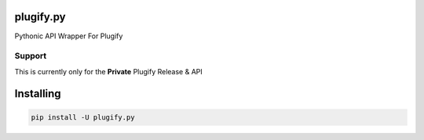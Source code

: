 plugify.py
==========

Pythonic API Wrapper For Plugify

Support
+++++++
This is currently only for the **Private** Plugify Release & API

Installing
==========

.. code:: bash

    pip install -U plugify.py
